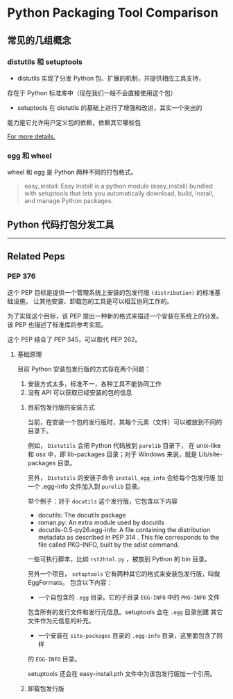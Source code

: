 #+OPTIONS: ^:{}

* Python Packaging Tool Comparison

** 常见的几组概念

*** distutils 和 setuptools

- distutils 实现了分发 Python 包、扩展的机制，并提供相应工具支持，
存在于 Python 标准库中（现在我们一般不会直接使用这个包）
- setuptools 在 distutils 的基础上进行了增强和改进，其实一个突出的
能力是它允许用户定义包的依赖，依赖其它哪些包

[[https://docs.python.org/3/distributing/index.html][For more details.]]

*** egg 和 wheel

wheel 和 egg 是 Python 两种不同的打包格式。


#+BEGIN_QUOTE
easy_install: Easy Install is a python module (easy_install) bundled with setuptools
that lets you automatically download, build, install, and manage Python packages.


#+END_QUOTE


** Python 代码打包分发工具

----------------------

** Related Peps
*** PEP 376
这个 PEP 目标是提供一个管理系统上安装的包发行版 =(distribution)= 的标准基础设施，
让其他安装、卸载包的工具是可以相互协同工作的。
:LOGBOOK:
目前没有想到一个完美的词语来翻译 distribution。
只可意会，不能言传的感觉。
:END:

为了实现这个目标，该 PEP 提出一种新的格式来描述一个安装在系统上的分发。
该 PEP 也描述了标准库的参考实现。

这个 PEP 结合了 PEP 345，可以取代 PEP 262。

**** 基础原理
目前 Python 安装包发行版的方式存在两个问题：
1. 安装方式太多，标准不一，各种工具不能协同工作
2. 没有 API 可以获取已经安装的包的信息

***** 目前包发行版的安装方式
当前，在安装一个包的发行版时，其每个元素（文件）可以被放到不同的目录下。

例如， =Distutils= 会把 Python 代码放到 =purelib= 目录下，
在 unix-like 和 osx 中，即 lib\python2.6\site-packages 目录；对于
Windows 来说，就是 Lib/site-packages 目录。

另外， =Distutils= 的安装子命令 =install_egg_info= 会给每个包发行版
加一个 .egg-info 文件加入到 =purelib= 目录。 

举个例子：对于 =docutils= 这个发行版，它包含以下内容

- docutils: The docutils package
- roman.py: An extra module used by docutils
- docutils-0.5-py26.egg-info: A file containing the distribution
 metadata as described in PEP 314 . This file corresponds to the file
 called PKG-INFO, built by the sdist command.

一些可执行脚本，比如 =rst2html.py= ，被放到 Python 的 bin 目录。

另外一个项目， =setuptools= 它有两种其它的格式来安装包发行版，叫做 EggFormats。
包含以下内容：

- 一个自包含的 =.egg= 目录。它的子目录 =EGG-INFO= 中的 =PKG-INFO= 文件
包含所有的发行文件和发行元信息。setuptools 会在 =.egg= 目录创建
其它文件作为元信息的补充。
- 一个安装在 =site-packages= 目录的 =.egg-info= 目录，这里面包含了同样
的 =EGG-INFO= 目录。

setuptools 还会在 easy-install.pth 文件中为该包发行版加一个引用。

***** 卸载包发行版
